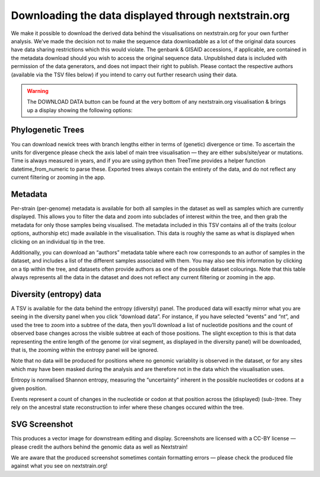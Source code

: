 =====================================================
Downloading the data displayed through nextstrain.org
=====================================================

We make it possible to download the derived data behind the visualisations on nextstrain.org for your own further analysis. We’ve made the decision not to make the sequence data downloadable as a lot of the original data sources have data sharing restrictions which this would violate. The genbank & GISAID accessions, if applicable, are contained in the metadata download should you wish to access the original sequence data. Unpublished data is included with permission of the data generators, and does not impact their right to publish. Please contact the respective authors (available via the TSV files below) if you intend to carry out further research using their data.

.. warning::
  The DOWNLOAD DATA button can be found at the very bottom of any nextstrain.org visualisation & brings up a display showing the following options:

Phylogenetic Trees
==================
You can download newick trees with branch lengths either in terms of (genetic) divergence or time. To ascertain the units for divergence please check the axis label of main tree visualisation — they are either subs/site/year or mutations. Time is always measured in years, and if you are using python then TreeTime provides a helper function datetime_from_numeric to parse these. Exported trees always contain the entirety of the data, and do not reflect any current filtering or zooming in the app.

Metadata
========
Per-strain (per-genome) metadata is available for both all samples in the dataset as well as samples which are currently displayed. This allows you to filter the data and zoom into subclades of interest within the tree, and then grab the metadata for only those samples being visualised. The metadata included in this TSV contains all of the traits (colour options, authorship etc) made available in the visualisation. This data is roughly the same as what is displayed when clicking on an individual tip in the tree.

Additionally, you can download an “authors” metadata table where each row corresponds to an author of samples in the dataset, and includes a list of the different samples associated with them. You may also see this information by clicking on a tip within the tree, and datasets often provide authors as one of the possible dataset colourings. Note that this table always represents all the data in the dataset and does not reflect any current filtering or zooming in the app.

Diversity (entropy) data
========================
A TSV is available for the data behind the entropy (diversity) panel. The produced data will exactly mirror what you are seeing in the diversity panel when you click “download data”. For instance, if you have selected “events” and “nt”, and used the tree to zoom into a subtree of the data, then you’ll download a list of nucleotide positions and the count of observed base changes across the visible subtree at each of those positions. The slight exception to this is that data representing the entire length of the genome (or viral segment, as displayed in the diversity panel) will be downloaded, that is, the zooming within the entropy panel will be ignored.

Note that no data will be produced for positions where no genomic variablity is observed in the dataset, or for any sites which may have been masked during the analysis and are therefore not in the data which the visualisation uses.

Entropy is normalised Shannon entropy, measuring the “uncertainty” inherent in the possible nucleotides or codons at a given position.

Events represent a count of changes in the nucleotide or codon at that position across the (displayed) (sub-)tree. They rely on the ancestral state reconstruction to infer where these changes occured within the tree.

SVG Screenshot
==============
This produces a vector image for downstream editing and display. Screenshots are licensed with a CC-BY license — please credit the authors behind the genomic data as well as Nextstrain!

We are aware that the produced screenshot sometimes contain formatting errors — please check the produced file against what you see on nextstrain.org!

